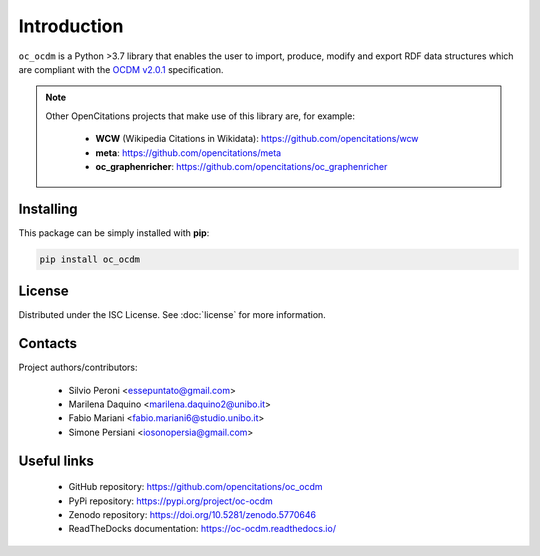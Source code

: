 Introduction
============

``oc_ocdm`` is a Python >3.7 library that enables the user to import, produce, modify and export RDF data
structures which are compliant with the `OCDM v2.0.1 <https://figshare.com/articles/Metadata_for_the_OpenCitations_Corpus/3443876>`_
specification.

.. note::
   Other OpenCitations projects that make use of this library are, for example:

     * **WCW** (Wikipedia Citations in Wikidata): https://github.com/opencitations/wcw
     * **meta**: https://github.com/opencitations/meta
     * **oc_graphenricher**: https://github.com/opencitations/oc_graphenricher

Installing
----------
This package can be simply installed with **pip**:

.. code-block:: bash

    pip install oc_ocdm

License
-------
Distributed under the ISC License. See :doc:`license` for more information.

Contacts
--------
Project authors/contributors:

  * Silvio Peroni <essepuntato@gmail.com>
  * Marilena Daquino <marilena.daquino2@unibo.it>
  * Fabio Mariani <fabio.mariani6@studio.unibo.it>
  * Simone Persiani <iosonopersia@gmail.com>

Useful links
------------

  * GitHub repository: https://github.com/opencitations/oc_ocdm
  * PyPi repository: https://pypi.org/project/oc-ocdm
  * Zenodo repository: https://doi.org/10.5281/zenodo.5770646
  * ReadTheDocks documentation: https://oc-ocdm.readthedocs.io/
